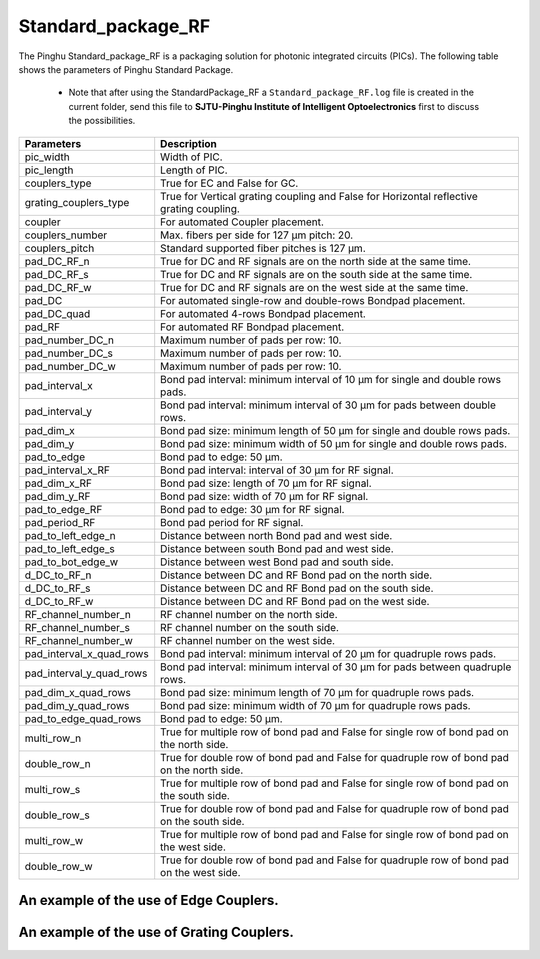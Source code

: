 Standard_package_RF
############################

The Pinghu Standard_package_RF is a packaging solution for photonic integrated circuits (PICs). The following table shows the parameters of Pinghu Standard Package.

    * Note that after using the StandardPackage_RF a ``Standard_package_RF.log`` file is created in the current folder, send this file to **SJTU-Pinghu Institute of Intelligent Optoelectronics** first to discuss the possibilities.

+-------------------------+--------------------------------------------------------------------------------------------------------------------+
| Parameters              | Description                                                                                                        |
+=========================+====================================================================================================================+
|pic_width                | Width of PIC.                                                                                                      |
+-------------------------+--------------------------------------------------------------------------------------------------------------------+
|pic_length               | Length of PIC.                                                                                                     |
+-------------------------+--------------------------------------------------------------------------------------------------------------------+
|couplers_type            | True for EC and False for GC.                                                                                      |
+-------------------------+--------------------------------------------------------------------------------------------------------------------+
|grating_couplers_type    | True for Vertical grating coupling and False for Horizontal reflective grating coupling.                           |
+-------------------------+--------------------------------------------------------------------------------------------------------------------+
|coupler                  | For automated Coupler placement.                                                                                   |
+-------------------------+--------------------------------------------------------------------------------------------------------------------+
|couplers_number          | Max. fibers per side for 127 µm pitch: 20.                                                                         |
+-------------------------+--------------------------------------------------------------------------------------------------------------------+
|couplers_pitch           | Standard supported fiber pitches is 127 µm.                                                                        |
+-------------------------+--------------------------------------------------------------------------------------------------------------------+
|pad_DC_RF_n              |True for DC and RF signals are on the north side at the same time.                                                  |
+-------------------------+--------------------------------------------------------------------------------------------------------------------+
|pad_DC_RF_s              |True for DC and RF signals are on the south side at the same time.                                                  |
+-------------------------+--------------------------------------------------------------------------------------------------------------------+
|pad_DC_RF_w              |True for DC and RF signals are on the west side at the same time.                                                   |
+-------------------------+--------------------------------------------------------------------------------------------------------------------+
|pad_DC                   | For automated single-row and double-rows Bondpad placement.                                                        |
+-------------------------+--------------------------------------------------------------------------------------------------------------------+
|pad_DC_quad              | For automated 4-rows Bondpad placement.                                                                            |
+-------------------------+--------------------------------------------------------------------------------------------------------------------+
|pad_RF                   | For automated RF Bondpad placement.                                                                                |
+-------------------------+--------------------------------------------------------------------------------------------------------------------+
|pad_number_DC_n          | Maximum number of pads per row: 10.                                                                                |
+-------------------------+--------------------------------------------------------------------------------------------------------------------+
|pad_number_DC_s          | Maximum number of pads per row: 10.                                                                                |
+-------------------------+--------------------------------------------------------------------------------------------------------------------+
|pad_number_DC_w          | Maximum number of pads per row: 10.                                                                                |
+-------------------------+--------------------------------------------------------------------------------------------------------------------+
|pad_interval_x           |Bond pad interval: minimum interval of 10 µm for single and double rows pads.                                       |
+-------------------------+--------------------------------------------------------------------------------------------------------------------+
|pad_interval_y           |Bond pad interval: minimum interval of 30 µm for pads between double rows.                                          |
+-------------------------+--------------------------------------------------------------------------------------------------------------------+
|pad_dim_x                |Bond pad size: minimum length of 50 µm for single and double rows pads.                                             |
+-------------------------+--------------------------------------------------------------------------------------------------------------------+
|pad_dim_y                |Bond pad size: minimum width of 50 µm for single and double rows pads.                                              |
+-------------------------+--------------------------------------------------------------------------------------------------------------------+
|pad_to_edge              |Bond pad to edge: 50 µm.                                                                                            |
+-------------------------+--------------------------------------------------------------------------------------------------------------------+
|pad_interval_x_RF        |Bond pad interval: interval of 30 µm for RF signal.                                                                 |
+-------------------------+--------------------------------------------------------------------------------------------------------------------+
|pad_dim_x_RF             |Bond pad size: length of 70 µm for RF signal.                                                                       |
+-------------------------+--------------------------------------------------------------------------------------------------------------------+
|pad_dim_y_RF             |Bond pad size: width of 70 µm for RF signal.                                                                        |
+-------------------------+--------------------------------------------------------------------------------------------------------------------+
|pad_to_edge_RF           | Bond pad to edge: 30 µm for RF signal.                                                                             |
+-------------------------+--------------------------------------------------------------------------------------------------------------------+
|pad_period_RF            | Bond pad period for RF signal.                                                                                     |
+-------------------------+--------------------------------------------------------------------------------------------------------------------+
|pad_to_left_edge_n       | Distance between north Bond pad and west side.                                                                     |
+-------------------------+--------------------------------------------------------------------------------------------------------------------+
|pad_to_left_edge_s       | Distance between south Bond pad and west side.                                                                     |
+-------------------------+--------------------------------------------------------------------------------------------------------------------+
|pad_to_bot_edge_w        | Distance between west Bond pad and south side.                                                                     |
+-------------------------+--------------------------------------------------------------------------------------------------------------------+
|d_DC_to_RF_n             | Distance between DC and RF Bond pad on the north side.                                                             |
+-------------------------+--------------------------------------------------------------------------------------------------------------------+
|d_DC_to_RF_s             | Distance between DC and RF Bond pad on the south side.                                                             |
+-------------------------+--------------------------------------------------------------------------------------------------------------------+
|d_DC_to_RF_w             | Distance between DC and RF Bond pad on the west side.                                                              |
+-------------------------+--------------------------------------------------------------------------------------------------------------------+
|RF_channel_number_n      | RF channel number on the north side.                                                                               |
+-------------------------+--------------------------------------------------------------------------------------------------------------------+
|RF_channel_number_s      | RF channel number on the south side.                                                                               |
+-------------------------+--------------------------------------------------------------------------------------------------------------------+
|RF_channel_number_w      | RF channel number on the west side.                                                                                |
+-------------------------+--------------------------------------------------------------------------------------------------------------------+
|pad_interval_x_quad_rows |Bond pad interval: minimum interval of 20 µm for quadruple rows pads.                                               |
+-------------------------+--------------------------------------------------------------------------------------------------------------------+
|pad_interval_y_quad_rows |Bond pad interval: minimum interval of 30 µm for pads between quadruple rows.                                       |
+-------------------------+--------------------------------------------------------------------------------------------------------------------+
|pad_dim_x_quad_rows      |Bond pad size: minimum length of 70 µm for quadruple rows pads.                                                     |
+-------------------------+--------------------------------------------------------------------------------------------------------------------+
|pad_dim_y_quad_rows      |Bond pad size: minimum width of 70 µm for quadruple rows pads.                                                      |
+-------------------------+--------------------------------------------------------------------------------------------------------------------+
|pad_to_edge_quad_rows    |Bond pad to edge: 50 µm.                                                                                            |
+-------------------------+--------------------------------------------------------------------------------------------------------------------+
|multi_row_n              |True for multiple row of bond pad and False for single row of bond pad on the north side.                           |
+-------------------------+--------------------------------------------------------------------------------------------------------------------+
|double_row_n             |True for double row of bond pad and False for quadruple row of bond pad on the north side.                          |
+-------------------------+--------------------------------------------------------------------------------------------------------------------+
|multi_row_s              |True for multiple row of bond pad and False for single row of bond pad on the south side.                           |
+-------------------------+--------------------------------------------------------------------------------------------------------------------+
|double_row_s             |True for double row of bond pad and False for quadruple row of bond pad on the south side.                          |
+-------------------------+--------------------------------------------------------------------------------------------------------------------+
|multi_row_w              |True for multiple row of bond pad and False for single row of bond pad on the west side.                            |
+-------------------------+--------------------------------------------------------------------------------------------------------------------+
|double_row_w             |True for double row of bond pad and False for quadruple row of bond pad on the west side.                           |
+-------------------------+--------------------------------------------------------------------------------------------------------------------+


An example of the use of Edge Couplers.
********************************************
.. image:: ../images/eg_ec_RF.png


An example of the use of Grating Couplers.
********************************************
.. image:: ../images/eg_gc_RF.png


